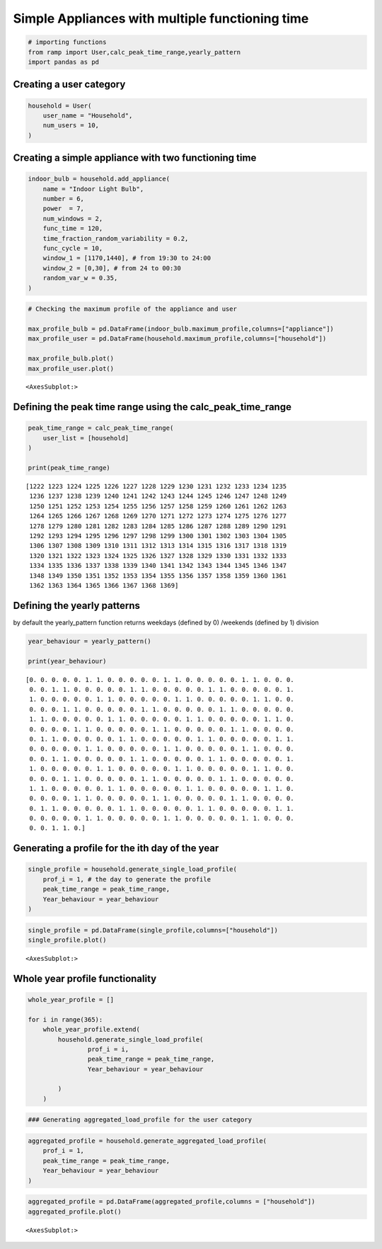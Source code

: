 Simple Appliances with multiple functioning time
================================================

.. code:: ipython3

    # importing functions
    from ramp import User,calc_peak_time_range,yearly_pattern
    import pandas as pd

Creating a user category
~~~~~~~~~~~~~~~~~~~~~~~~

.. code:: ipython3

    household = User(
        user_name = "Household",
        num_users = 10,
    )

Creating a simple appliance with two functioning time
~~~~~~~~~~~~~~~~~~~~~~~~~~~~~~~~~~~~~~~~~~~~~~~~~~~~~

.. code:: ipython3

    indoor_bulb = household.add_appliance(
        name = "Indoor Light Bulb",
        number = 6,
        power  = 7,
        num_windows = 2,
        func_time = 120,
        time_fraction_random_variability = 0.2,
        func_cycle = 10,
        window_1 = [1170,1440], # from 19:30 to 24:00
        window_2 = [0,30], # from 24 to 00:30
        random_var_w = 0.35,
    )


.. code:: ipython3

    # Checking the maximum profile of the appliance and user
    
    max_profile_bulb = pd.DataFrame(indoor_bulb.maximum_profile,columns=["appliance"])
    max_profile_user = pd.DataFrame(household.maximum_profile,columns=["household"])
    
    max_profile_bulb.plot()
    max_profile_user.plot()




.. parsed-literal::

    <AxesSubplot:>




.. image:: output_6_1.png



.. image:: output_6_2.png


Defining the peak time range using the calc_peak_time_range
~~~~~~~~~~~~~~~~~~~~~~~~~~~~~~~~~~~~~~~~~~~~~~~~~~~~~~~~~~~

.. code:: ipython3

    peak_time_range = calc_peak_time_range(
        user_list = [household]
    )
    
    print(peak_time_range)


.. parsed-literal::

    [1222 1223 1224 1225 1226 1227 1228 1229 1230 1231 1232 1233 1234 1235
     1236 1237 1238 1239 1240 1241 1242 1243 1244 1245 1246 1247 1248 1249
     1250 1251 1252 1253 1254 1255 1256 1257 1258 1259 1260 1261 1262 1263
     1264 1265 1266 1267 1268 1269 1270 1271 1272 1273 1274 1275 1276 1277
     1278 1279 1280 1281 1282 1283 1284 1285 1286 1287 1288 1289 1290 1291
     1292 1293 1294 1295 1296 1297 1298 1299 1300 1301 1302 1303 1304 1305
     1306 1307 1308 1309 1310 1311 1312 1313 1314 1315 1316 1317 1318 1319
     1320 1321 1322 1323 1324 1325 1326 1327 1328 1329 1330 1331 1332 1333
     1334 1335 1336 1337 1338 1339 1340 1341 1342 1343 1344 1345 1346 1347
     1348 1349 1350 1351 1352 1353 1354 1355 1356 1357 1358 1359 1360 1361
     1362 1363 1364 1365 1366 1367 1368 1369]


Defining the yearly patterns
~~~~~~~~~~~~~~~~~~~~~~~~~~~~

by default the yearly_pattern function returns weekdays (defined by 0)
/weekends (defined by 1) division

.. code:: ipython3

    year_behaviour = yearly_pattern()
    
    print(year_behaviour)


.. parsed-literal::

    [0. 0. 0. 0. 0. 1. 1. 0. 0. 0. 0. 0. 1. 1. 0. 0. 0. 0. 0. 1. 1. 0. 0. 0.
     0. 0. 1. 1. 0. 0. 0. 0. 0. 1. 1. 0. 0. 0. 0. 0. 1. 1. 0. 0. 0. 0. 0. 1.
     1. 0. 0. 0. 0. 0. 1. 1. 0. 0. 0. 0. 0. 1. 1. 0. 0. 0. 0. 0. 1. 1. 0. 0.
     0. 0. 0. 1. 1. 0. 0. 0. 0. 0. 1. 1. 0. 0. 0. 0. 0. 1. 1. 0. 0. 0. 0. 0.
     1. 1. 0. 0. 0. 0. 0. 1. 1. 0. 0. 0. 0. 0. 1. 1. 0. 0. 0. 0. 0. 1. 1. 0.
     0. 0. 0. 0. 1. 1. 0. 0. 0. 0. 0. 1. 1. 0. 0. 0. 0. 0. 1. 1. 0. 0. 0. 0.
     0. 1. 1. 0. 0. 0. 0. 0. 1. 1. 0. 0. 0. 0. 0. 1. 1. 0. 0. 0. 0. 0. 1. 1.
     0. 0. 0. 0. 0. 1. 1. 0. 0. 0. 0. 0. 1. 1. 0. 0. 0. 0. 0. 1. 1. 0. 0. 0.
     0. 0. 1. 1. 0. 0. 0. 0. 0. 1. 1. 0. 0. 0. 0. 0. 1. 1. 0. 0. 0. 0. 0. 1.
     1. 0. 0. 0. 0. 0. 1. 1. 0. 0. 0. 0. 0. 1. 1. 0. 0. 0. 0. 0. 1. 1. 0. 0.
     0. 0. 0. 1. 1. 0. 0. 0. 0. 0. 1. 1. 0. 0. 0. 0. 0. 1. 1. 0. 0. 0. 0. 0.
     1. 1. 0. 0. 0. 0. 0. 1. 1. 0. 0. 0. 0. 0. 1. 1. 0. 0. 0. 0. 0. 1. 1. 0.
     0. 0. 0. 0. 1. 1. 0. 0. 0. 0. 0. 1. 1. 0. 0. 0. 0. 0. 1. 1. 0. 0. 0. 0.
     0. 1. 1. 0. 0. 0. 0. 0. 1. 1. 0. 0. 0. 0. 0. 1. 1. 0. 0. 0. 0. 0. 1. 1.
     0. 0. 0. 0. 0. 1. 1. 0. 0. 0. 0. 0. 1. 1. 0. 0. 0. 0. 0. 1. 1. 0. 0. 0.
     0. 0. 1. 1. 0.]


Generating a profile for the ith day of the year
~~~~~~~~~~~~~~~~~~~~~~~~~~~~~~~~~~~~~~~~~~~~~~~~

.. code:: ipython3

    single_profile = household.generate_single_load_profile(
        prof_i = 1, # the day to generate the profile
        peak_time_range = peak_time_range,
        Year_behaviour = year_behaviour
    )


.. code:: ipython3

    single_profile = pd.DataFrame(single_profile,columns=["household"])
    single_profile.plot()




.. parsed-literal::

    <AxesSubplot:>




.. image:: output_13_1.png


Whole year profile functionality
~~~~~~~~~~~~~~~~~~~~~~~~~~~~~~~~~~~

.. code:: ipython3

    whole_year_profile = []
    
    for i in range(365):
        whole_year_profile.extend(
            household.generate_single_load_profile(
                    prof_i = i,
                    peak_time_range = peak_time_range,
                    Year_behaviour = year_behaviour
                    
            )
        )

.. code:: ipython3

    ### Generating aggregated_load_profile for the user category

.. code:: ipython3

    aggregated_profile = household.generate_aggregated_load_profile(
        prof_i = 1,
        peak_time_range = peak_time_range,
        Year_behaviour = year_behaviour
    )

.. code:: ipython3

    aggregated_profile = pd.DataFrame(aggregated_profile,columns = ["household"])
    aggregated_profile.plot()




.. parsed-literal::

    <AxesSubplot:>




.. image:: output_18_1.png

